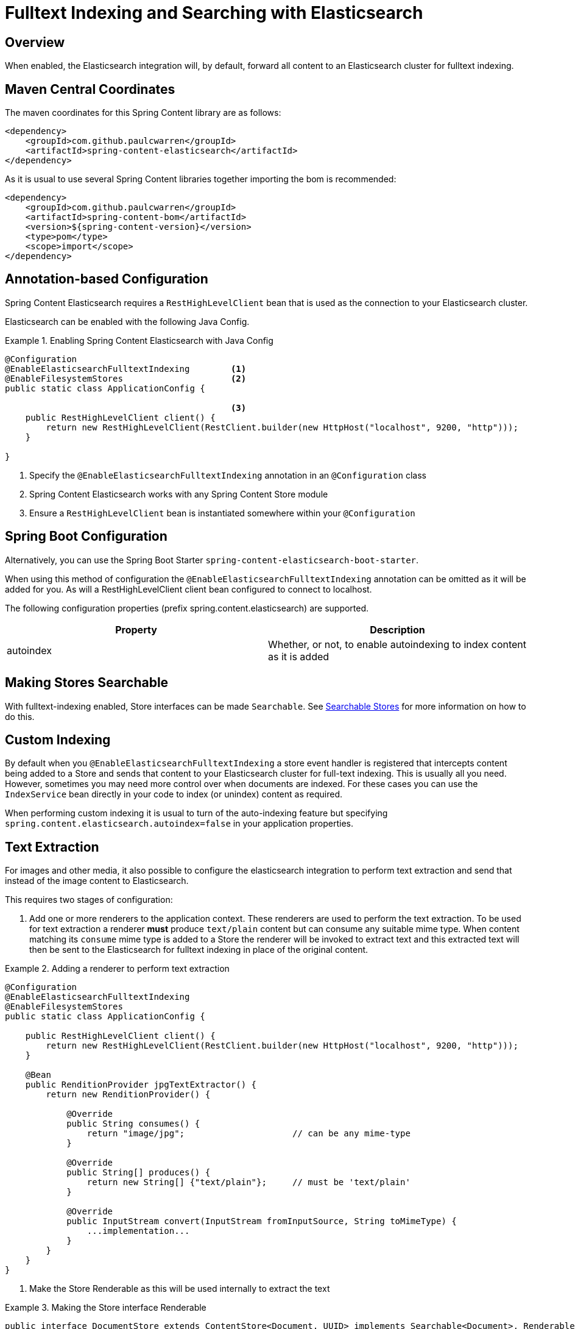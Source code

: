 [[fulltext-search]]
= Fulltext Indexing and Searching with Elasticsearch

== Overview

When enabled, the Elasticsearch integration will, by default, forward all content to an Elasticsearch cluster for fulltext indexing.

== Maven Central Coordinates
The maven coordinates for this Spring Content library are as follows:
```xml
<dependency>
    <groupId>com.github.paulcwarren</groupId>
    <artifactId>spring-content-elasticsearch</artifactId>
</dependency>
```

As it is usual to use several Spring Content libraries together importing the bom is recommended:
```xml
<dependency>
    <groupId>com.github.paulcwarren</groupId>
    <artifactId>spring-content-bom</artifactId>
    <version>${spring-content-version}</version>
    <type>pom</type>
    <scope>import</scope>
</dependency>
```

== Annotation-based Configuration

Spring Content Elasticsearch requires a `RestHighLevelClient` bean that is used as the connection to your Elasticsearch
cluster.

Elasticsearch can be enabled with the following Java Config.

.Enabling Spring Content Elasticsearch with Java Config
====
[source, java]
----
@Configuration
@EnableElasticsearchFulltextIndexing        <1>
@EnableFilesystemStores                     <2>
public static class ApplicationConfig {

                                            <3>
    public RestHighLevelClient client() {
        return new RestHighLevelClient(RestClient.builder(new HttpHost("localhost", 9200, "http")));
    }

}
----
1. Specify the `@EnableElasticsearchFulltextIndexing` annotation in an `@Configuration` class
2. Spring Content Elasticsearch works with any Spring Content Store module
3. Ensure a `RestHighLevelClient` bean is instantiated somewhere within your `@Configuration`
====

== Spring Boot Configuration

Alternatively, you can use the Spring Boot Starter `spring-content-elasticsearch-boot-starter`.

When using this method of configuration the `@EnableElasticsearchFulltextIndexing` annotation can be omitted as it will
be added for you.  As will a RestHighLevelClient client bean configured to connect to localhost.

The following configuration properties (prefix spring.content.elasticsearch) are supported.

[cols="2*", options="header"]
|=========
| Property | Description
| autoindex | Whether, or not, to enable autoindexing to index content as it is added
|=========

== Making Stores Searchable

With fulltext-indexing enabled, Store interfaces can be made `Searchable`.  See
<<content-repositories.search,Searchable Stores>> for more information on how to do this.

== Custom Indexing

By default when you `@EnableElasticsearchFulltextIndexing` a store event handler is registered that intercepts content
being added to a Store and sends that content to your Elasticsearch cluster for full-text indexing.  This is usually
all you need.  However, sometimes you may need more control over when documents are indexed.  For these cases you can
use the `IndexService` bean directly in your code to index (or unindex) content as required.

When performing custom indexing it is usual to turn of the auto-indexing feature but specifying
`spring.content.elasticsearch.autoindex=false` in your application properties.

== Text Extraction

For images and other media, it also possible to configure the elasticsearch integration to perform text extraction and
send that instead of the image content to Elasticsearch.

This requires two stages of configuration:

1. Add one or more renderers to the application context.  These renderers are used to perform the text extraction.  To be
used for text extraction a renderer *must* produce `text/plain` content but can consume any suitable mime type.   When
content matching its `consume` mime type is added to a Store the renderer will be invoked to extract text and this extracted text
will then be sent to the Elasticsearch for fulltext indexing in place of the original content.

.Adding a renderer to perform text extraction
====
[source, java]
----
@Configuration
@EnableElasticsearchFulltextIndexing
@EnableFilesystemStores
public static class ApplicationConfig {

    public RestHighLevelClient client() {
        return new RestHighLevelClient(RestClient.builder(new HttpHost("localhost", 9200, "http")));
    }
    
    @Bean
    public RenditionProvider jpgTextExtractor() {
        return new RenditionProvider() {
            
            @Override
            public String consumes() {
                return "image/jpg";                     // can be any mime-type
            }

            @Override
            public String[] produces() {
                return new String[] {"text/plain"};     // must be 'text/plain'
            }

            @Override
            public InputStream convert(InputStream fromInputSource, String toMimeType) {
                ...implementation...
            }
        }
    }
}
----
====

2. Make the Store Renderable as this will be used internally to extract the text

.Making the Store interface Renderable
====
[source, java]
----
public interface DocumentStore extends ContentStore<Document, UUID> implements Searchable<Document>, Renderable<Document> {
}
====

== Custom Attributes and Filtering Queries

By default Spring Content Elasticsearch indexes content only.  However, it is common to synchronize additional 
attributes from the primary domain model that can then be used for filtering full-text queries or for efficiently populating 
search results (removing the need to perform subsequent queries against the primary domain model).

To synchronize additional attributes when content is indexed add a bean that implements `AttributeProvider` to your 
application's configuration:

====
[source, java]
----
    @Bean
    public AttributeProvider<Document> attributeProvider() {
        return new AttributeProvider<Document>() {

            @Override
            public Map<String, String> synchronize(Document entity) {

                Map<String, String> attrs = new HashMap<>();
                attrs.put("title", entity.getTitle());
                attrs.put("author", entity.getAuthor());
                return attrs;
            }
        };
    }
====

To customize the query that gets executed when a Store's Searchable method is invoked add a `FilterQueryProvider` bean to your 
application's configuration:

====
[source, java]
----
    @Bean
    public FilterQueryProvider fqProvider() {
        return new FilterQueryProvider() {

            @Override
            public String[] filterQueries(Class<?> entity) {

                return new String[] {"author:foo@bar.com"};
            }
        };
    }
----
NOTE: this bean is often a request scoped bean or has an implementation based on a thread local variable in order to build and return 
filter queries based on the current execution context. 
====

== Search Return Types

`Searchable` is a generic type allowing you to specify the return type of the result set.  The simplest option is to 
type this interface to String in which case result sets will be collections of content IDs.

You can also type the interface to your own custom class.  Several annotations are available allowing you to tailor full-text search
results to your specific needs:

- @ContentId; extracts the content ID of the content from your search results
- @Highlight; extracts highlighted snippets from your search results so you can show users where the query matches are
- Attribute; extracts the specified attribute from your search results (must be synchronized using an `AttributeProvider`)